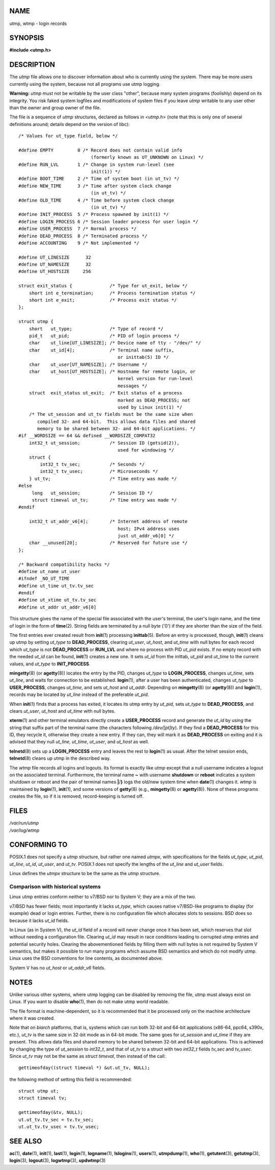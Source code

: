 NAME
====

utmp, wtmp - login records

SYNOPSIS
========

**#include <utmp.h>**

DESCRIPTION
===========

The *utmp* file allows one to discover information about who is
currently using the system. There may be more users currently using the
system, because not all programs use utmp logging.

**Warning:** *utmp* must not be writable by the user class "other",
because many system programs (foolishly) depend on its integrity. You
risk faked system logfiles and modifications of system files if you
leave *utmp* writable to any user other than the owner and group owner
of the file.

The file is a sequence of *utmp* structures, declared as follows in
*<utmp.h>* (note that this is only one of several definitions around;
details depend on the version of libc):

::

   /* Values for ut_type field, below */

   #define EMPTY         0 /* Record does not contain valid info
                              (formerly known as UT_UNKNOWN on Linux) */
   #define RUN_LVL       1 /* Change in system run-level (see
                              init(1)) */
   #define BOOT_TIME     2 /* Time of system boot (in ut_tv) */
   #define NEW_TIME      3 /* Time after system clock change
                              (in ut_tv) */
   #define OLD_TIME      4 /* Time before system clock change
                              (in ut_tv) */
   #define INIT_PROCESS  5 /* Process spawned by init(1) */
   #define LOGIN_PROCESS 6 /* Session leader process for user login */
   #define USER_PROCESS  7 /* Normal process */
   #define DEAD_PROCESS  8 /* Terminated process */
   #define ACCOUNTING    9 /* Not implemented */

   #define UT_LINESIZE      32
   #define UT_NAMESIZE      32
   #define UT_HOSTSIZE     256

   struct exit_status {              /* Type for ut_exit, below */
       short int e_termination;      /* Process termination status */
       short int e_exit;             /* Process exit status */
   };

   struct utmp {
       short   ut_type;              /* Type of record */
       pid_t   ut_pid;               /* PID of login process */
       char    ut_line[UT_LINESIZE]; /* Device name of tty - "/dev/" */
       char    ut_id[4];             /* Terminal name suffix,
                                        or inittab(5) ID */
       char    ut_user[UT_NAMESIZE]; /* Username */
       char    ut_host[UT_HOSTSIZE]; /* Hostname for remote login, or
                                        kernel version for run-level
                                        messages */
       struct  exit_status ut_exit;  /* Exit status of a process
                                        marked as DEAD_PROCESS; not
                                        used by Linux init(1) */
       /* The ut_session and ut_tv fields must be the same size when
          compiled 32- and 64-bit.  This allows data files and shared
          memory to be shared between 32- and 64-bit applications. */
   #if __WORDSIZE == 64 && defined __WORDSIZE_COMPAT32
       int32_t ut_session;           /* Session ID (getsid(2)),
                                        used for windowing */
       struct {
           int32_t tv_sec;           /* Seconds */
           int32_t tv_usec;          /* Microseconds */
       } ut_tv;                      /* Time entry was made */
   #else
        long   ut_session;           /* Session ID */
        struct timeval ut_tv;        /* Time entry was made */
   #endif

       int32_t ut_addr_v6[4];        /* Internet address of remote
                                        host; IPv4 address uses
                                        just ut_addr_v6[0] */
       char __unused[20];            /* Reserved for future use */
   };

   /* Backward compatibility hacks */
   #define ut_name ut_user
   #ifndef _NO_UT_TIME
   #define ut_time ut_tv.tv_sec
   #endif
   #define ut_xtime ut_tv.tv_sec
   #define ut_addr ut_addr_v6[0]

This structure gives the name of the special file associated with the
user's terminal, the user's login name, and the time of login in the
form of **time**\ (2). String fields are terminated by a null byte
('\0') if they are shorter than the size of the field.

The first entries ever created result from **init**\ (1) processing
**inittab**\ (5). Before an entry is processed, though, **init**\ (1)
cleans up utmp by setting *ut_type* to **DEAD_PROCESS**, clearing
*ut_user*, *ut_host*, and *ut_time* with null bytes for each record
which *ut_type* is not **DEAD_PROCESS** or **RUN_LVL** and where no
process with PID *ut_pid* exists. If no empty record with the needed
*ut_id* can be found, **init**\ (1) creates a new one. It sets *ut_id*
from the inittab, *ut_pid* and *ut_time* to the current values, and
*ut_type* to **INIT_PROCESS**.

**mingetty**\ (8) (or **agetty**\ (8)) locates the entry by the PID,
changes *ut_type* to **LOGIN_PROCESS**, changes *ut_time*, sets
*ut_line*, and waits for connection to be established. **login**\ (1),
after a user has been authenticated, changes *ut_type* to
**USER_PROCESS**, changes *ut_time*, and sets *ut_host* and *ut_addr*.
Depending on **mingetty**\ (8) (or **agetty**\ (8)) and **login**\ (1),
records may be located by *ut_line* instead of the preferable *ut_pid*.

When **init**\ (1) finds that a process has exited, it locates its utmp
entry by *ut_pid*, sets *ut_type* to **DEAD_PROCESS**, and clears
*ut_user*, *ut_host* and *ut_time* with null bytes.

**xterm**\ (1) and other terminal emulators directly create a
**USER_PROCESS** record and generate the *ut_id* by using the string
that suffix part of the terminal name (the characters following
*/dev/[pt]ty*). If they find a **DEAD_PROCESS** for this ID, they
recycle it, otherwise they create a new entry. If they can, they will
mark it as **DEAD_PROCESS** on exiting and it is advised that they null
*ut_line*, *ut_time*, *ut_user*, and *ut_host* as well.

**telnetd**\ (8) sets up a **LOGIN_PROCESS** entry and leaves the rest
to **login**\ (1) as usual. After the telnet session ends,
**telnetd**\ (8) cleans up utmp in the described way.

The *wtmp* file records all logins and logouts. Its format is exactly
like *utmp* except that a null username indicates a logout on the
associated terminal. Furthermore, the terminal name **~** with username
**shutdown** or **reboot** indicates a system shutdown or reboot and the
pair of terminal names **\|**/**}** logs the old/new system time when
**date**\ (1) changes it. *wtmp* is maintained by **login**\ (1),
**init**\ (1), and some versions of **getty**\ (8) (e.g.,
**mingetty**\ (8) or **agetty**\ (8)). None of these programs creates
the file, so if it is removed, record-keeping is turned off.

FILES
=====

| */var/run/utmp*
| */var/log/wtmp*

CONFORMING TO
=============

POSIX.1 does not specify a *utmp* structure, but rather one named
*utmpx*, with specifications for the fields *ut_type*, *ut_pid*,
*ut_line*, *ut_id*, *ut_user*, and *ut_tv*. POSIX.1 does not specify the
lengths of the *ut_line* and *ut_user* fields.

Linux defines the *utmpx* structure to be the same as the *utmp*
structure.

Comparison with historical systems
----------------------------------

Linux utmp entries conform neither to v7/BSD nor to System V; they are a
mix of the two.

v7/BSD has fewer fields; most importantly it lacks *ut_type*, which
causes native v7/BSD-like programs to display (for example) dead or
login entries. Further, there is no configuration file which allocates
slots to sessions. BSD does so because it lacks *ut_id* fields.

In Linux (as in System V), the *ut_id* field of a record will never
change once it has been set, which reserves that slot without needing a
configuration file. Clearing *ut_id* may result in race conditions
leading to corrupted utmp entries and potential security holes. Clearing
the abovementioned fields by filling them with null bytes is not
required by System V semantics, but makes it possible to run many
programs which assume BSD semantics and which do not modify utmp. Linux
uses the BSD conventions for line contents, as documented above.

System V has no *ut_host* or *ut_addr_v6* fields.

NOTES
=====

Unlike various other systems, where utmp logging can be disabled by
removing the file, utmp must always exist on Linux. If you want to
disable **who**\ (1), then do not make utmp world readable.

The file format is machine-dependent, so it is recommended that it be
processed only on the machine architecture where it was created.

Note that on *biarch* platforms, that is, systems which can run both
32-bit and 64-bit applications (x86-64, ppc64, s390x, etc.), *ut_tv* is
the same size in 32-bit mode as in 64-bit mode. The same goes for
*ut_session* and *ut_time* if they are present. This allows data files
and shared memory to be shared between 32-bit and 64-bit applications.
This is achieved by changing the type of *ut_session* to *int32_t*, and
that of *ut_tv* to a struct with two *int32_t* fields *tv_sec* and
*tv_usec*. Since *ut_tv* may not be the same as *struct timeval*, then
instead of the call:

::

   gettimeofday((struct timeval *) &ut.ut_tv, NULL);

the following method of setting this field is recommended:

::

   struct utmp ut;
   struct timeval tv;

   gettimeofday(&tv, NULL);
   ut.ut_tv.tv_sec = tv.tv_sec;
   ut.ut_tv.tv_usec = tv.tv_usec;

SEE ALSO
========

**ac**\ (1), **date**\ (1), **init**\ (1), **last**\ (1),
**login**\ (1), **logname**\ (1), **lslogins**\ (1), **users**\ (1),
**utmpdump**\ (1), **who**\ (1), **getutent**\ (3), **getutmp**\ (3),
**login**\ (3), **logout**\ (3), **logwtmp**\ (3), **updwtmp**\ (3)
